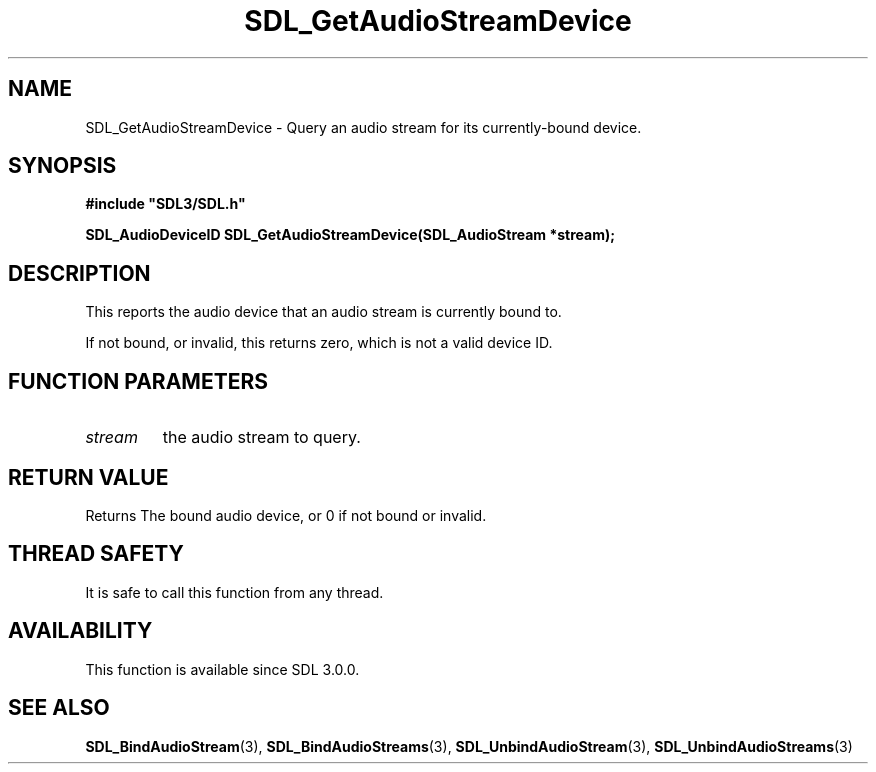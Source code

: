 .\" This manpage content is licensed under Creative Commons
.\"  Attribution 4.0 International (CC BY 4.0)
.\"   https://creativecommons.org/licenses/by/4.0/
.\" This manpage was generated from SDL's wiki page for SDL_GetAudioStreamDevice:
.\"   https://wiki.libsdl.org/SDL_GetAudioStreamDevice
.\" Generated with SDL/build-scripts/wikiheaders.pl
.\"  revision SDL-prerelease-3.0.0-3638-g5e1d9d19a
.\" Please report issues in this manpage's content at:
.\"   https://github.com/libsdl-org/sdlwiki/issues/new
.\" Please report issues in the generation of this manpage from the wiki at:
.\"   https://github.com/libsdl-org/SDL/issues/new?title=Misgenerated%20manpage%20for%20SDL_GetAudioStreamDevice
.\" SDL can be found at https://libsdl.org/
.de URL
\$2 \(laURL: \$1 \(ra\$3
..
.if \n[.g] .mso www.tmac
.TH SDL_GetAudioStreamDevice 3 "SDL 3.0.0" "SDL" "SDL3 FUNCTIONS"
.SH NAME
SDL_GetAudioStreamDevice \- Query an audio stream for its currently-bound device\[char46]
.SH SYNOPSIS
.nf
.B #include \(dqSDL3/SDL.h\(dq
.PP
.BI "SDL_AudioDeviceID SDL_GetAudioStreamDevice(SDL_AudioStream *stream);
.fi
.SH DESCRIPTION
This reports the audio device that an audio stream is currently bound to\[char46]

If not bound, or invalid, this returns zero, which is not a valid device
ID\[char46]

.SH FUNCTION PARAMETERS
.TP
.I stream
the audio stream to query\[char46]
.SH RETURN VALUE
Returns The bound audio device, or 0 if not bound or invalid\[char46]

.SH THREAD SAFETY
It is safe to call this function from any thread\[char46]

.SH AVAILABILITY
This function is available since SDL 3\[char46]0\[char46]0\[char46]

.SH SEE ALSO
.BR SDL_BindAudioStream (3),
.BR SDL_BindAudioStreams (3),
.BR SDL_UnbindAudioStream (3),
.BR SDL_UnbindAudioStreams (3)
